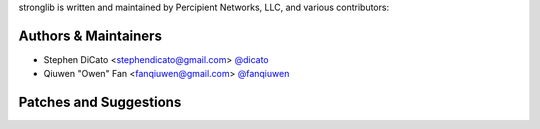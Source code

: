 stronglib is written and maintained by Percipient Networks, LLC, and various
contributors:

Authors & Maintainers
`````````````````````
- Stephen DiCato <stephendicato@gmail.com> `@dicato <https://github.com/dicato>`_
- Qiuwen "Owen" Fan <fanqiuwen@gmail.com> `@fanqiuwen <https://github.com/fanqiuwen>`_

Patches and Suggestions
```````````````````````
